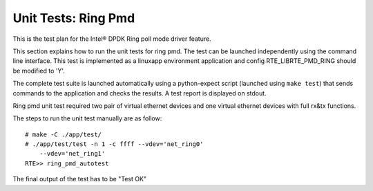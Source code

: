 .. Copyright (c) <2014-2017>, Intel Corporation
   All rights reserved.

   Redistribution and use in source and binary forms, with or without
   modification, are permitted provided that the following conditions
   are met:

   - Redistributions of source code must retain the above copyright
     notice, this list of conditions and the following disclaimer.

   - Redistributions in binary form must reproduce the above copyright
     notice, this list of conditions and the following disclaimer in
     the documentation and/or other materials provided with the
     distribution.

   - Neither the name of Intel Corporation nor the names of its
     contributors may be used to endorse or promote products derived
     from this software without specific prior written permission.

   THIS SOFTWARE IS PROVIDED BY THE COPYRIGHT HOLDERS AND CONTRIBUTORS
   "AS IS" AND ANY EXPRESS OR IMPLIED WARRANTIES, INCLUDING, BUT NOT
   LIMITED TO, THE IMPLIED WARRANTIES OF MERCHANTABILITY AND FITNESS
   FOR A PARTICULAR PURPOSE ARE DISCLAIMED. IN NO EVENT SHALL THE
   COPYRIGHT OWNER OR CONTRIBUTORS BE LIABLE FOR ANY DIRECT, INDIRECT,
   INCIDENTAL, SPECIAL, EXEMPLARY, OR CONSEQUENTIAL DAMAGES
   (INCLUDING, BUT NOT LIMITED TO, PROCUREMENT OF SUBSTITUTE GOODS OR
   SERVICES; LOSS OF USE, DATA, OR PROFITS; OR BUSINESS INTERRUPTION)
   HOWEVER CAUSED AND ON ANY THEORY OF LIABILITY, WHETHER IN CONTRACT,
   STRICT LIABILITY, OR TORT (INCLUDING NEGLIGENCE OR OTHERWISE)
   ARISING IN ANY WAY OUT OF THE USE OF THIS SOFTWARE, EVEN IF ADVISED
   OF THE POSSIBILITY OF SUCH DAMAGE.

====================
Unit Tests: Ring Pmd
====================

This is the test plan for the Intel® DPDK Ring poll mode driver feature.

This section explains how to run the unit tests for ring pmd. The test can be
launched independently using the command line interface.
This test is implemented as a linuxapp environment application and config
RTE_LIBRTE_PMD_RING should be modified to 'Y'.

The complete test suite is launched automatically using a python-expect
script (launched using ``make test``) that sends commands to
the application and checks the results. A test report is displayed on
stdout.

Ring pmd unit test required two pair of virtual ethernet devices and one
virtual ethernet devices with full rx&tx functions.

The steps to run the unit test manually are as follow::

  # make -C ./app/test/
  # ./app/test/test -n 1 -c ffff --vdev='net_ring0'
      --vdev='net_ring1'
  RTE>> ring_pmd_autotest

The final output of the test has to be "Test OK"
